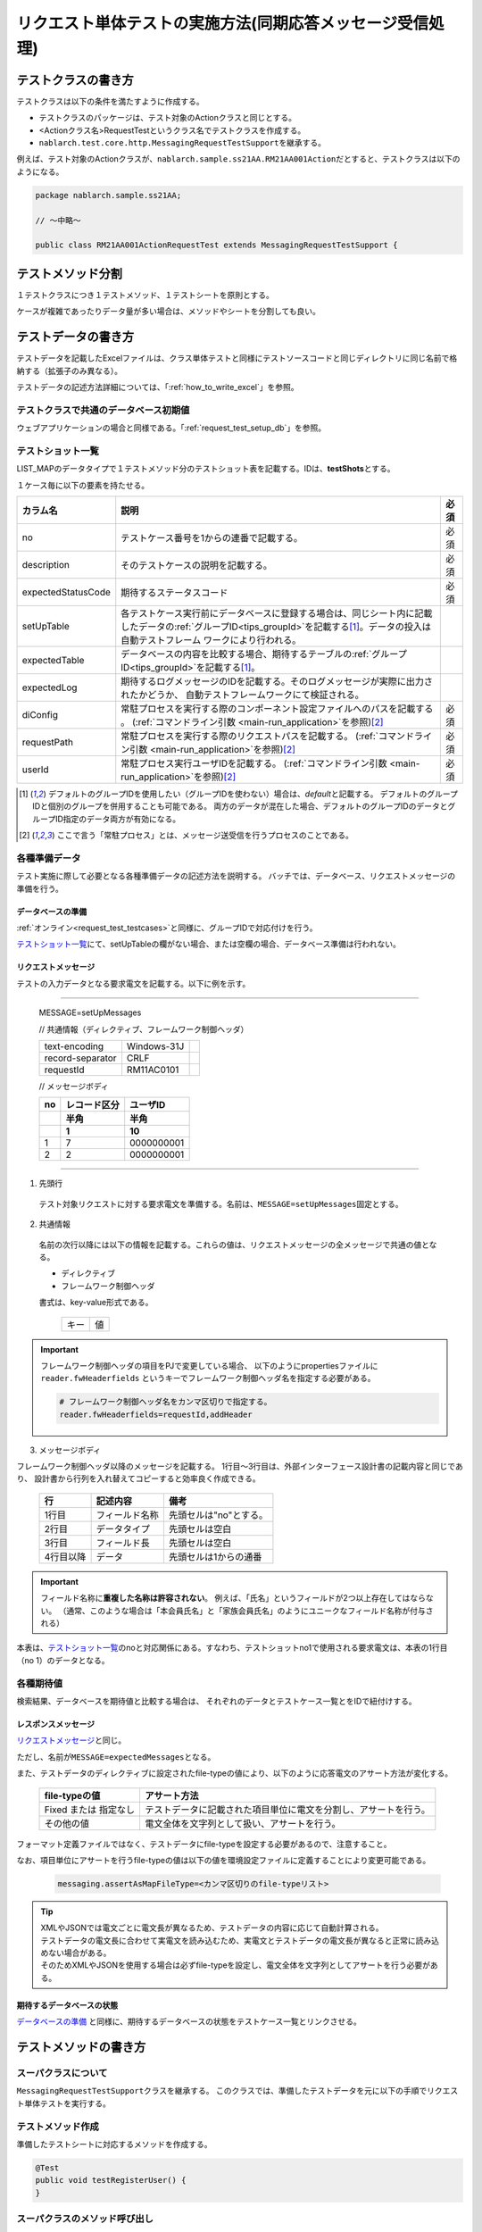.. _`real_request_test`:

============================================================
リクエスト単体テストの実施方法(同期応答メッセージ受信処理)
============================================================

--------------------
テストクラスの書き方
--------------------

テストクラスは以下の条件を満たすように作成する。

* テストクラスのパッケージは、テスト対象のActionクラスと同じとする。
* <Actionクラス名>RequestTestというクラス名でテストクラスを作成する。
* \ ``nablarch.test.core.http.MessagingRequestTestSupport``\ を継承する。

例えば、テスト対象のActionクラスが、\ ``nablarch.sample.ss21AA.RM21AA001Action``\ だとすると、\
テストクラスは以下のようになる。

.. code-block:: java

  package nablarch.sample.ss21AA;
  
  // ～中略～

  public class RM21AA001ActionRequestTest extends MessagingRequestTestSupport {



------------------
テストメソッド分割
------------------

１テストクラスにつき１テストメソッド、１テストシートを原則とする。

ケースが複雑であったりデータ量が多い場合は、メソッドやシートを分割しても良い。

--------------------
テストデータの書き方
--------------------

テストデータを記載したExcelファイルは、クラス単体テストと同様に\
テストソースコードと同じディレクトリに同じ名前で格納する（拡張子のみ異なる）。

テストデータの記述方法詳細については、「\ :ref:`how_to_write_excel`\ 」を参照。


テストクラスで共通のデータベース初期値
======================================

ウェブアプリケーションの場合と同様である。「\ :ref:`request_test_setup_db`\ 」を参照。


テストショット一覧
==================

LIST_MAPのデータタイプで１テストメソッド分のテストショット表を記載する。IDは、\ **testShots**\ とする。

..    .. image:: ./_image/new_testCases.png
..    :scale: 80


１ケース毎に以下の要素を持たせる。

================== ========================================================================================== =====
カラム名           説明                                                                                       必須 
================== ========================================================================================== =====
no                 テストケース番号を1からの連番で記載する。                                                  必須
description        そのテストケースの説明を記載する。                                                         必須       
expectedStatusCode 期待するステータスコード                                                                   必須 
setUpTable         各テストケース実行前にデータベースに登録する場合は、同じシート内に記載したデータの\ 
                   :ref:`グループID<tips_groupId>`\ を記載する\ [1]_\ 。データの投入は自動テストフレーム
                   ワークにより行われる。                                                         
expectedTable      データベースの内容を比較する場合、期待するテーブルの\ :ref:`グループID<tips_groupId>`\ 
                   を記載する\ [1]_\ 。                                                                 
expectedLog        期待するログメッセージのIDを記載する。そのログメッセージが実際に出力されたかどうか、
                   自動テストフレームワークにて検証される。                                            
diConfig           常駐プロセスを実行する際のコンポーネント設定ファイルへのパスを記載する        。           必須
                   (\ :ref:`コマンドライン引数 <main-run_application>`\ を参照)\ [2]_\                       
requestPath        常駐プロセスを実行する際のリクエストパスを記載する。                                       必須
                   (\ :ref:`コマンドライン引数 <main-run_application>`\ を参照)\ [2]_\                                       
userId             常駐プロセス実行ユーザIDを記載する。                                                       必須
                   (\ :ref:`コマンドライン引数 <main-run_application>`\ を参照)\ [2]_\
================== ========================================================================================== =====                                                                                                                 


\

.. [1]
 デフォルトのグループIDを使用したい（グループIDを使わない）場合は、\ `default`\ と記載する。
 デフォルトのグループIDと個別のグループを併用することも可能である。
 両方のデータが混在した場合、デフォルトのグループIDのデータとグループID指定のデータ両方が有効になる。

.. [2]
 ここで言う「常駐プロセス」とは、メッセージ送受信を行うプロセスのことである。

各種準備データ
==============

テスト実施に際して必要となる各種準備データの記述方法を説明する。
バッチでは、データベース、リクエストメッセージの準備を行う。


データベースの準備
------------------

:ref:`オンライン<request_test_testcases>`\ と同様に、グループIDで対応付けを行う。

.. image:: ./_image/msg_shot_to_db.png


`テストショット一覧`_\ にて、setUpTableの欄がない場合、または空欄の場合、データベース準備は行われない。


リクエストメッセージ
--------------------

テストの入力データとなる要求電文を記載する。以下に例を示す。

-----

 MESSAGE=setUpMessages

 // 共通情報（ディレクティブ、フレームワーク制御ヘッダ）

 +------------------+--------------+------------+
 | text-encoding    | Windows-31J  |            |
 +------------------+--------------+------------+
 | record-separator | CRLF         |            |
 +------------------+--------------+------------+
 | requestId        | RM11AC0101   |            |
 +------------------+--------------+------------+

 // メッセージボディ

 +------------------+--------------+------------+
 | no               | レコード区分 |   ユーザID |
 +------------------+--------------+------------+
 |                  | 半角         |       半角 |
 +------------------+--------------+------------+
 |                  | 1            |         10 |
 +==================+==============+============+
 | 1                | 7            | 0000000001 |
 +------------------+--------------+------------+
 | 2                | 2            | 0000000001 |
 +------------------+--------------+------------+

------

1. 先頭行

 テスト対象リクエストに対する要求電文を準備する。名前は、\ ``MESSAGE=setUpMessages``\ 固定とする。

2. 共通情報

 名前の次行以降には以下の情報を記載する。これらの値は、リクエストメッセージの全メッセージで共通の値となる。

 * ディレクティブ
 * フレームワーク制御ヘッダ

 書式は、key-value形式である。

  +----+----+
  |キー|値  |
  +----+----+

.. important::

  フレームワーク制御ヘッダの項目をPJで変更している場合、
  以下のようにpropertiesファイルに ``reader.fwHeaderfields`` というキーでフレームワーク制御ヘッダ名を指定する必要がある。

  .. code-block:: properties

    # フレームワーク制御ヘッダ名をカンマ区切りで指定する。
    reader.fwHeaderfields=requestId,addHeader


3. メッセージボディ

フレームワーク制御ヘッダ以降のメッセージを記載する。
1行目～3行目は、外部インターフェース設計書の記載内容と同じであり、
設計書から行列を入れ替えてコピーすると効率良く作成できる。

 +------------+---------------+--------------------------+
 |行          |記述内容       |備考                      |
 +============+===============+==========================+
 |1行目       |フィールド名称 |先頭セルは"no"とする。    |
 +------------+---------------+--------------------------+
 |2行目       |データタイプ   |先頭セルは空白            |
 +------------+---------------+--------------------------+
 |3行目       |フィールド長   |先頭セルは空白            |
 +------------+---------------+--------------------------+
 |4行目以降   |データ         |先頭セルは1からの通番     |
 +------------+---------------+--------------------------+

.. important::
 フィールド名称に\ **重複した名称は許容されない**\ 。
 例えば、「氏名」というフィールドが2つ以上存在してはならない。
 （通常、このような場合は「本会員氏名」と「家族会員氏名」のようにユニークなフィールド名称が付与される）

 

本表は、\ `テストショット一覧`_\ のnoと対応関係にある。\
すなわち、テストショットno1で使用される要求電文は、本表の1行目（no 1）のデータとなる。

.. image:: ./_image/msg_shot_to_req.png


各種期待値
==========

検索結果、データベースを期待値と比較する場合は、
それぞれのデータとテストケース一覧とをIDで紐付けする。


レスポンスメッセージ
--------------------

\ `リクエストメッセージ`_\ と同じ。

ただし、名前が\ ``MESSAGE=expectedMessages``\ となる。

また、テストデータのディレクティブに設定されたfile-typeの値により、以下のように応答電文のアサート方法が変化する。

 +------------------------+---------------------------------------------------------------------+
 | file-typeの値          | アサート方法                                                        |
 +========================+=====================================================================+
 | Fixed または 指定なし  | テストデータに記載された項目単位に電文を分割し、アサートを行う。    |
 +------------------------+---------------------------------------------------------------------+
 | その他の値             | 電文全体を文字列として扱い、アサートを行う。                        |
 +------------------------+---------------------------------------------------------------------+

フォーマット定義ファイルではなく、テストデータにfile-typeを設定する必要があるので、注意すること。

なお、項目単位にアサートを行うfile-typeの値は以下の値を環境設定ファイルに定義することにより変更可能である。

  .. code-block:: text
  
    messaging.assertAsMapFileType=<カンマ区切りのfile-typeリスト>

.. tip::
 | XMLやJSONでは電文ごとに電文長が異なるため、テストデータの内容に応じて自動計算される。
 | テストデータの電文長に合わせて実電文を読み込むため、実電文とテストデータの電文長が異なると正常に読み込めない場合がある。
 | そのためXMLやJSONを使用する場合は必ずfile-typeを設定し、電文全体を文字列としてアサートを行う必要がある。



期待するデータベースの状態
--------------------------

`データベースの準備`_ と同様に、期待するデータベースの状態をテストケース一覧とリンクさせる。


----------------------
テストメソッドの書き方
----------------------

スーパクラスについて
====================

``MessagingRequestTestSupport``\ クラスを継承する。
このクラスでは、準備したテストデータを元に以下の手順でリクエスト単体テストを実行する。


テストメソッド作成
==================

準備したテストシートに対応するメソッドを作成する。


.. code-block:: java
    
    @Test
    public void testRegisterUser() {
    }


スーパクラスのメソッド呼び出し
==============================

テストメソッド内で、スーパクラスの以下のいずれかのメソッドを呼び出す。

* void execute()
* void execute(String sheetName)

引数ありのexecuteメソッドでは、テストデータのシート名を指定できる。
引数なしのexecuteメソッドを使用すると、引数ありのexecuteメソッドに
テストデータのシート名にテストメソッド名を指定した場合と同じ動作となる。

通常、テストシート名とテストメソッド名は同一であるので、
引数なしのexecuteメソッドを使用するとよい。

.. code-block:: java
    
    @Test
    public void testRegisterUser() {
        execute();   // 【説明】execute("testRegisterUser") と等価
    }


--------------
テスト起動方法
--------------

クラス単体テストと同様。通常のJUnitテストと同じように実行する。


--------------
テスト結果検証
--------------

自動テストフレームワーク側で以下の結果検証が行われる。

* レスポンスメッセージの結果検証（必須）
* データベースの結果検証
* ログの結果検証

データベースとログの結果検証は、\ `テストショット一覧`_\ に期待値の記載が無い場合（空欄であれば）、
スキップされる。

